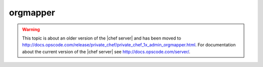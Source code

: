 =====================================================
orgmapper
=====================================================

.. warning:: This topic is about an older version of the |chef server| and has been moved to http://docs.opscode.com/release/private_chef/private_chef_1x_admin_orgmapper.html. For documentation about the current version of the |chef server| see http://docs.opscode.com/server/.